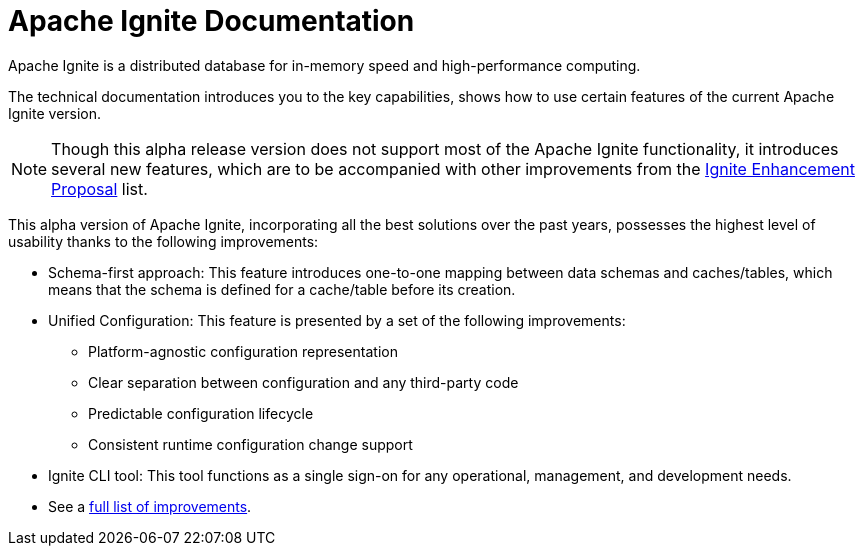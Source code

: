 // Licensed to the Apache Software Foundation (ASF) under one or more
// contributor license agreements.  See the NOTICE file distributed with
// this work for additional information regarding copyright ownership.
// The ASF licenses this file to You under the Apache License, Version 2.0
// (the "License"); you may not use this file except in compliance with
// the License.  You may obtain a copy of the License at
//
// http://www.apache.org/licenses/LICENSE-2.0
//
// Unless required by applicable law or agreed to in writing, software
// distributed under the License is distributed on an "AS IS" BASIS,
// WITHOUT WARRANTIES OR CONDITIONS OF ANY KIND, either express or implied.
// See the License for the specific language governing permissions and
// limitations under the License.
= Apache Ignite Documentation

Apache Ignite is a distributed database for in-memory speed and high-performance computing.

The technical documentation introduces you to the key capabilities, shows how to use certain features of the current Apache Ignite version.

NOTE: Though this alpha release version does not support most of the Apache Ignite functionality,
it introduces several new features, which are to be accompanied with other improvements from the link:https://cwiki.apache.org/confluence/display/IGNITE/Proposals+for+Ignite+3.0[Ignite Enhancement Proposal,window=_blank] list.

This alpha version of Apache Ignite, incorporating all the best solutions over the past years,
possesses the highest level of usability thanks to the following improvements:

* Schema-first approach: This feature introduces one-to-one mapping between data schemas and caches/tables,
which means that the schema is defined for a cache/table before its creation.

* Unified Configuration: This feature is presented by a set of the following improvements:

- Platform-agnostic configuration representation
- Clear separation between configuration and any third-party code
- Predictable configuration lifecycle
- Consistent runtime configuration change support

* Ignite CLI tool: This tool functions as a single sign-on for any operational, management, and development needs.

* See a link:https://cwiki.apache.org/confluence/display/IGNITE/Proposals+for+Ignite+3.0[full list of improvements,window=_blank].

